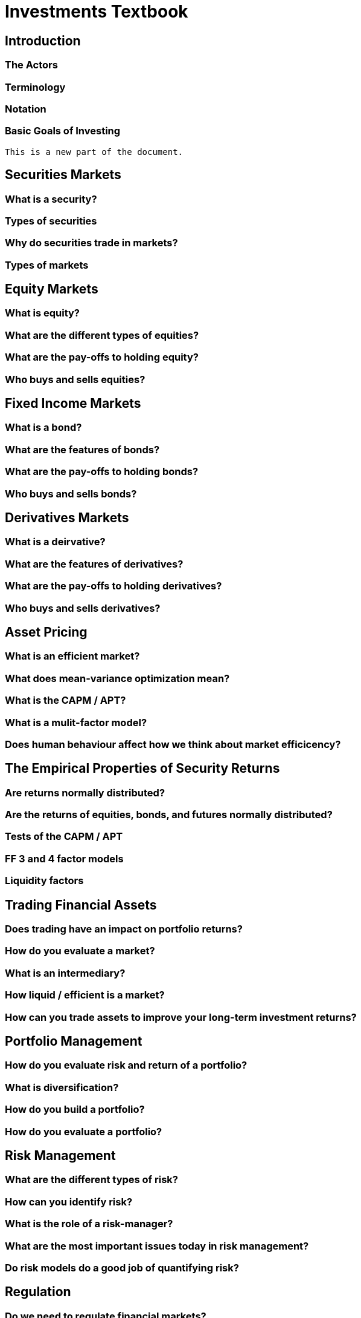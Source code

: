 :doctype: book

= Investments Textbook

== Introduction
=== The Actors
=== Terminology
=== Notation
=== Basic Goals of Investing
  This is a new part of the document.

== Securities Markets
=== What is a security?
=== Types of securities
=== Why do securities trade in markets?
=== Types of markets

== Equity Markets
=== What is equity?
=== What are the different types of equities?
=== What are the pay-offs to holding equity?
=== Who buys and sells equities?

== Fixed Income Markets
=== What is a bond?
=== What are the features of bonds?
=== What are the pay-offs to holding bonds?
=== Who buys and sells bonds?

== Derivatives Markets
=== What is a deirvative?
=== What are the features of derivatives?
=== What are the pay-offs to holding derivatives?
=== Who buys and sells derivatives?

== Asset Pricing
=== What is an efficient market?
=== What does mean-variance optimization mean?
=== What is the CAPM / APT?
=== What is a mulit-factor model?
=== Does human behaviour affect how we think about market efficicency?

== The Empirical Properties of Security Returns
=== Are returns normally distributed?
=== Are the returns of equities, bonds, and futures normally distributed?
=== Tests of the CAPM / APT
=== FF 3 and 4 factor models
=== Liquidity factors

== Trading Financial Assets
=== Does trading have an impact on portfolio returns?
=== How do you evaluate a market?
=== What is an intermediary?
=== How liquid / efficient is a market?
=== How can you trade assets to improve your long-term investment returns?

== Portfolio Management
=== How do you evaluate risk and return of a portfolio?
=== What is diversification?
=== How do you build a portfolio?
=== How do you evaluate a portfolio?

== Risk Management
=== What are the different types of risk?
=== How can you identify risk?
=== What is the role of a risk-manager?
=== What are the most important issues today in risk management?
=== Do risk models do a good job of quantifying risk?

== Regulation
=== Do we need to regulate financial markets?
=== What is the principal agent problem?
=== Who is regulated in a financial market?
=== What events, tasks, and roles are regulated?
